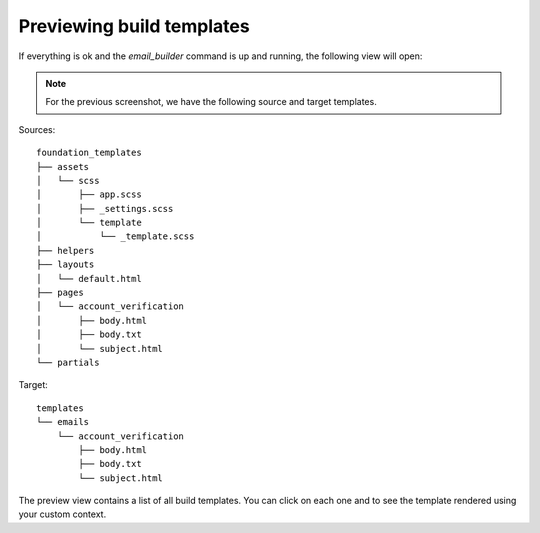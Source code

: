 ==========================
Previewing build templates
==========================

If everything is ok and the *email_builder* command is up and running, the following view will open:

.. image:: _static/preview.png

.. note:: For the previous screenshot, we have the following source and target templates.

Sources::

    foundation_templates
    ├── assets
    │   └── scss
    │       ├── app.scss
    │       ├── _settings.scss
    │       └── template
    │           └── _template.scss
    ├── helpers
    ├── layouts
    │   └── default.html
    ├── pages
    │   └── account_verification
    │       ├── body.html
    │       ├── body.txt
    │       └── subject.html
    └── partials

Target::

    templates
    └── emails
        └── account_verification
            ├── body.html
            ├── body.txt
            └── subject.html

The preview view contains a list of all build templates. You can click on each one and to see the template rendered using your custom context.
